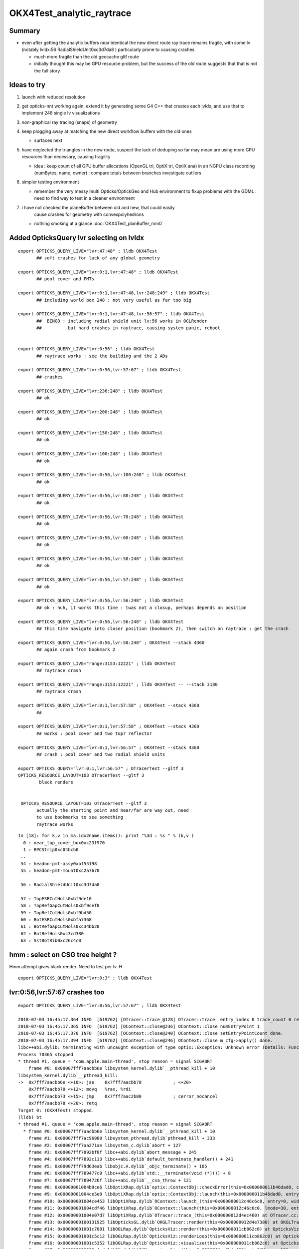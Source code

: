 OKX4Test_analytic_raytrace
============================

Summary
---------

* even after getting the analytic buffers near identical 
  the new direct route ray trace remains fragile, with 
  some lv (notably lvIdx:56 RadialShieldUnit0xc3d7da8 )
  particularly prone to causing crashes 

  * much more fragile than the old geocache gltf route 
  * initially thought this may be GPU resource problem, 
    but the success of the old route suggests that that 
    is not the full story 


Ideas to try
----------------

1. launch with reduced resolution 
2. get opticks-nnt working again, extend it by generating 
   some G4 C++ that creates each lvIdx, and use that to
   implement 248 single lv visualizations   
3. non-graphical ray tracing (snaps) of geometry 
4. keep plogging away at matching the new direct workflow buffers with the old ones

   * surfaces next 

5. have neglected the triangles in the new route, suspect the lack of deduping so far
   may mean are using more GPU resources than necessary, causing fragility 

   * idea : keep count of all GPU buffer allocations (OpenGL tri, OptiX tri, OptiX ana)
     in an NGPU class recording (numBytes, name, owner) : compare totals between branches
     investigate outliers 

6. simpler testing environment

   * remember the very messy multi Opticks/OptickGeo and Hub environment
     to fixup problems with the GDML : need to find way to test in a cleaner environment

7. i have not checked the planeBuffer between old and new, that could easily 
    cause crashes for geometry with convexpolyhedrons

   * nothing smoking at a glance :doc:`OKX4Test_planBuffer_mm0`




Added OpticksQuery lvr selecting on lvIdx 
-----------------------------------------------

::

    export OPTICKS_QUERY_LIVE="lvr:47:48" ; lldb OKX4Test 
           ## soft crashes for lack of any global geometry

    export OPTICKS_QUERY_LIVE="lvr:0:1,lvr:47:48" ; lldb OKX4Test 
           ## pool cover and PMTs 

    export OPTICKS_QUERY_LIVE="lvr:0:1,lvr:47:48,lvr:248:249" ; lldb OKX4Test 
           ## including world box 248 : not very useful as far too big 

    export OPTICKS_QUERY_LIVE="lvr:0:1,lvr:47:48,lvr:56:57" ; lldb OKX4Test 
           ##  BINGO : including radial shield unit lv:56 works in OGLRender
           ##          but hard crashes in raytrace, causing system panic, reboot   


    export OPTICKS_QUERY_LIVE="lvr:0:56" ; lldb OKX4Test 
           ## raytrace works : see the building and the 2 ADs  

    export OPTICKS_QUERY_LIVE="lvr:0:56,lvr:57:67" ; lldb OKX4Test 
           ## crashes 

    export OPTICKS_QUERY_LIVE="lvr:236:248" ; lldb OKX4Test 
           ## ok 

    export OPTICKS_QUERY_LIVE="lvr:200:248" ; lldb OKX4Test 
           ## ok 

    export OPTICKS_QUERY_LIVE="lvr:150:248" ; lldb OKX4Test 
           ## ok 

    export OPTICKS_QUERY_LIVE="lvr:100:248" ; lldb OKX4Test 
           ## ok 

    export OPTICKS_QUERY_LIVE="lvr:0:56,lvr:100:248" ; lldb OKX4Test 
           ## ok 

    export OPTICKS_QUERY_LIVE="lvr:0:56,lvr:80:248" ; lldb OKX4Test 
           ## ok 
           
    export OPTICKS_QUERY_LIVE="lvr:0:56,lvr:70:248" ; lldb OKX4Test 
           ## ok 

    export OPTICKS_QUERY_LIVE="lvr:0:56,lvr:60:248" ; lldb OKX4Test 
           ## ok 
            
    export OPTICKS_QUERY_LIVE="lvr:0:56,lvr:58:248" ; lldb OKX4Test 
           ## ok 

    export OPTICKS_QUERY_LIVE="lvr:0:56,lvr:57:248" ; lldb OKX4Test  
           ## ok 

    export OPTICKS_QUERY_LIVE="lvr:0:56,lvr:56:248" ; lldb OKX4Test  
           ## ok : huh, it works this time : twas not a closup, perhaps depends on position 

    export OPTICKS_QUERY_LIVE="lvr:0:56,lvr:56:248" ; lldb OKX4Test 
           ## this time navigate into closer position (bookmark 2), then switch on raytrace : get the crash  

    export OPTICKS_QUERY_LIVE="lvr:0:56,lvr:58:248" ; OKX4Test --stack 4360
           ## again crash from bookmark 2 

    export OPTICKS_QUERY_LIVE="range:3153:12221" ; lldb OKX4Test 
           ## raytrace crash 

    export OPTICKS_QUERY_LIVE="range:3153:12221" ; lldb OKX4Test -- --stack 3180
           ## raytrace crash

    export OPTICKS_QUERY_LIVE="lvr:0:1,lvr:57:58" ; OKX4Test --stack 4360 
           ## 

    export OPTICKS_QUERY_LIVE="lvr:0:1,lvr:57:58" ; OKX4Test --stack 4360 
           ## works : pool cover and two top? reflector

    export OPTICKS_QUERY_LIVE="lvr:0:1,lvr:56:57" ; OKX4Test --stack 4360 
           ## crash : pool cover and two radial shield units

    export OPTICKS_QUERY="lvr:0:1,lvr:56:57" ; OTracerTest --gltf 3 
    OPTICKS_RESOURCE_LAYOUT=103 OTracerTest --gltf 3 
            black renders


     OPTICKS_RESOURCE_LAYOUT=103 OTracerTest --gltf 3 
           actually the starting point and near/far are way out, need 
           to use bookmarks to see something 
           raytrace works 




::

    In [18]: for k,v in ma.idx2name.items(): print "%3d : %s " % (k,v )
      0 : near_top_cover_box0xc23f970 
      1 : RPCStrip0xc04bcb0 
     ..
     54 : headon-pmt-assy0xbf55198 
     55 : headon-pmt-mount0xc2a7670 

     56 : RadialShieldUnit0xc3d7da8 

     57 : TopESRCutHols0xbf9de10 
     58 : TopRefGapCutHols0xbf9cef8 
     59 : TopRefCutHols0xbf9bd50 
     60 : BotESRCutHols0xbfa7368 
     61 : BotRefGapCutHols0xc34bb28 
     62 : BotRefHols0xc3cd380 
     63 : SstBotRib0xc26c4c0 




hmm : select on CSG tree height ?
------------------------------------

Hmm attempt gives black render.  Need to test per lv.  H

::

    export OPTICKS_QUERY_LIVE="lvr:0:3" ; lldb OKX4Test 



lvr:0:56,lvr:57:67 crashes too
---------------------------------

::

    export OPTICKS_QUERY_LIVE="lvr:0:56,lvr:57:67" ; lldb OKX4Test 

    2018-07-03 16:45:17.364 INFO  [619762] [OTracer::trace_@128] OTracer::trace  entry_index 0 trace_count 0 resolution_scale 1 size(2880,1704) ZProj.zw (-1.13622,-6811.12) front 0.8437,0.5368,0.0000
    2018-07-03 16:45:17.365 INFO  [619762] [OContext::close@236] OContext::close numEntryPoint 1
    2018-07-03 16:45:17.370 INFO  [619762] [OContext::close@240] OContext::close setEntryPointCount done.
    2018-07-03 16:45:17.394 INFO  [619762] [OContext::close@246] OContext::close m_cfg->apply() done.
    libc++abi.dylib: terminating with uncaught exception of type optix::Exception: Unknown error (Details: Function "RTresult _rtContextLaunch2D(RTcontext, unsigned int, RTsize, RTsize)" caught exception: Encountered a CUDA error: cudaDriver().CuMemcpyDtoHAsync( dstHost, srcDevice, byteCount, hStream.get() ) returned (719): Launch failed)
    Process 70365 stopped
    * thread #1, queue = 'com.apple.main-thread', stop reason = signal SIGABRT
        frame #0: 0x00007fff7aacbb6e libsystem_kernel.dylib`__pthread_kill + 10
    libsystem_kernel.dylib`__pthread_kill:
    ->  0x7fff7aacbb6e <+10>: jae    0x7fff7aacbb78            ; <+20>
        0x7fff7aacbb70 <+12>: movq   %rax, %rdi
        0x7fff7aacbb73 <+15>: jmp    0x7fff7aac2b00            ; cerror_nocancel
        0x7fff7aacbb78 <+20>: retq   
    Target 0: (OKX4Test) stopped.
    (lldb) bt
    * thread #1, queue = 'com.apple.main-thread', stop reason = signal SIGABRT
      * frame #0: 0x00007fff7aacbb6e libsystem_kernel.dylib`__pthread_kill + 10
        frame #1: 0x00007fff7ac96080 libsystem_pthread.dylib`pthread_kill + 333
        frame #2: 0x00007fff7aa271ae libsystem_c.dylib`abort + 127
        frame #3: 0x00007fff7892bf8f libc++abi.dylib`abort_message + 245
        frame #4: 0x00007fff7892c113 libc++abi.dylib`default_terminate_handler() + 241
        frame #5: 0x00007fff79d63eab libobjc.A.dylib`_objc_terminate() + 105
        frame #6: 0x00007fff789477c9 libc++abi.dylib`std::__terminate(void (*)()) + 8
        frame #7: 0x00007fff7894726f libc++abi.dylib`__cxa_throw + 121
        frame #8: 0x00000001004b9ce6 libOptiXRap.dylib`optix::ContextObj::checkError(this=0x000000011b46dad0, code=RT_ERROR_UNKNOWN) const at optixpp_namespace.h:1963
        frame #9: 0x00000001004ce5e0 libOptiXRap.dylib`optix::ContextObj::launch(this=0x000000011b46dad0, entry_point_index=0, image_width=2880, image_height=1704) at optixpp_namespace.h:2536
        frame #10: 0x00000001004ce453 libOptiXRap.dylib`OContext::launch_(this=0x000000012c46c6c0, entry=0, width=2880, height=1704) at OContext.cc:330
        frame #11: 0x00000001004cdf46 libOptiXRap.dylib`OContext::launch(this=0x000000012c46c6c0, lmode=30, entry=0, width=2880, height=1704, times=0x000000011e1ac370) at OContext.cc:289
        frame #12: 0x00000001004e07d7 libOptiXRap.dylib`OTracer::trace_(this=0x000000012d4ec460) at OTracer.cc:142
        frame #13: 0x0000000100131925 libOpticksGL.dylib`OKGLTracer::render(this=0x000000012d4e7380) at OKGLTracer.cc:165
        frame #14: 0x00000001001c7001 libOGLRap.dylib`OpticksViz::render(this=0x000000011cb862c0) at OpticksViz.cc:432
        frame #15: 0x00000001001c5c12 libOGLRap.dylib`OpticksViz::renderLoop(this=0x000000011cb862c0) at OpticksViz.cc:474
        frame #16: 0x00000001001c5352 libOGLRap.dylib`OpticksViz::visualize(this=0x000000011cb862c0) at OpticksViz.cc:135
        frame #17: 0x000000010010a4ed libOK.dylib`OKMgr::visualize(this=0x00007ffeefbfe438) at OKMgr.cc:121
        frame #18: 0x0000000100014c1b OKX4Test`main(argc=1, argv=0x00007ffeefbfea68) at OKX4Test.cc:99
        frame #19: 0x00007fff7a97b015 libdyld.dylib`start + 1
        frame #20: 0x00007fff7a97b015 libdyld.dylib`start + 1
    (lldb) 




Still get launch crash : even now that prim/part/tran are very close to perfect matches ?
---------------------------------------------------------------------------------------------

::


    2018-07-03 16:37:31.132 INFO  [614164] [Interactor::key_pressed@409] Interactor::key_pressed O nextRenderStyle 
    2018-07-03 16:37:31.249 INFO  [614164] [OTracer::trace_@128] OTracer::trace  entry_index 0 trace_count 0 resolution_scale 1 size(2880,1704) ZProj.zw (-1.04459,-2229.5) front 0.9371,0.3491,0.0000
    2018-07-03 16:37:31.250 INFO  [614164] [OContext::close@236] OContext::close numEntryPoint 1
    2018-07-03 16:37:31.260 INFO  [614164] [OContext::close@240] OContext::close setEntryPointCount done.
    2018-07-03 16:37:31.285 INFO  [614164] [OContext::close@246] OContext::close m_cfg->apply() done.
    libc++abi.dylib: terminating with uncaught exception of type optix::Exception: Unknown error (Details: Function "RTresult _rtContextLaunch2D(RTcontext, unsigned int, RTsize, RTsize)" caught exception: Encountered a CUDA error: cudaDriver().CuMemcpyDtoHAsync( dstHost, srcDevice, byteCount, hStream.get() ) returned (700): Illegal address)
    Abort trap: 6
    epsilon:analytic blyth$ 




lvIdx 56 
----------

::

    56 : RadialShieldUnit0xc3d7da8 


This one caused problems before, slab-segment intersects : tree balancing 
putting two slabs together.

* :doc:`vidx56_RadialShieldUnit0xc3d7da8`



NTreeProcess stats
--------------------

::

    NTreeProcess

    60     if(ProcBuffer) ProcBuffer->add(soIdx, lvIdx, height0, height1);

    In [2]: prb = np.load(os.path.expandvars("$TMP/ProcBuffer.npy"))


       [ 64,  50,   0,   0],
       [ 65,  53,   0,   0],
       [ 66,  55,   2,   2],
       [ 67,  56,   8,   4],    <--- radial shield unit, height of 4 not too terrible ?
       [ 68,  59,   5,   3],
       [ 69,  58,   5,   3],
       [ 70,  57,   9,   4],



    In [3]: prb
    Out[3]: 
    array([[  0, 248,   0,   0],
           [  1, 247,   1,   1],
           [  2,  21,   1,   1],
           [  3,   0,   4,   4],
           [  4,   7,   0,   0],
           [  5,   6,   0,   0],
           [  6,   3,   0,   0],
           [  7,   2,   0,   0],
           [  8,   1,   0,   0],
           [  9,   5,   0,   0],
           [ 10,   4,   0,   0],
           [ 11,   8,   0,   0],
           [ 12,  20,   0,   0],
           [ 13,  16,   0,   0],
           [ 14,   9,   2,   2],
           [ 15,  10,   2,   2],
           [ 16,  11,   1,   1],
           [ 17,  12,   1,   1],
           [ 18,  13,   1,   1],
           [ 19,  14,   0,   0],
           [ 20,  15,   0,   0],





Meaning of the indices corresponding to the source IDPATH, not the created one ?::

    epsilon:extg4 blyth$ mesh.py 0 47 248 
    INFO:__main__:Mesh for idpath : /usr/local/opticks/geocache/DayaBay_VGDX_20140414-1300/g4_00.dae/96ff965744a2f6b78c24e33c80d3a4cd/1 
      0 : near_top_cover_box0xc23f970 
     47 : pmt-hemi0xc0fed90 
    248 : WorldBox0xc15cf40 
    epsilon:extg4 blyth$ 



Try full with some selection
------------------------------

Direct raytrace working for restricted selections.


::

    export OPTICKS_QUERY_LIVE="range:3153:12221"  # this is the default from OpticksResource::DEFAULT_QUERY_LIVE

    export OPTICKS_QUERY_LIVE="range:3153:3154" ; lldb OKX4Test   ## surprised to get a cylinder 

    export OPTICKS_QUERY_LIVE="range:3201:3202,range:3153:3154" ; lldb OKX4Test 




        ## shows 

::

    392 op-geometry-query-dyb()
    393 {
    394     case $1 in
    395    DYB|DLIN)  echo "range:3153:12221"  ;;
    396        DFAR)  echo "range:4686:18894"   ;;  #  
    397        IDYB)  echo "range:3158:3160" ;;  # 2 volumes : pvIAV and pvGDS
    398        JDYB)  echo "range:3158:3159" ;;  # 1 volume : pvIAV
    399        KDYB)  echo "range:3159:3160" ;;  # 1 volume : pvGDS
    400        LDYB)  echo "range:3156:3157" ;;  # 1 volume : pvOAV
    401        MDYB)  echo "range:3201:3202,range:3153:3154"  ;;  # 2 volumes : all the pmt-hemi-cathode instances and ADE  
    402        DSST2)  echo "range:3155:3156,range:4440:4448" ;;    # large BBox discrep
    403        DRV3153) echo "index:3153,depth:13" ;;
    404        DRV3155) echo "index:3155,depth:20" ;;
    405        DLV17)  echo "range:3155:3156,range:2436:2437" ;;    # huh just see the cylinder
    406        DLV30)  echo "range:3155:3156,range:3167:3168" ;;    #
    407        DLV46)  echo "range:3155:3156,range:3200:3201" ;;    #
    408        DLV55)  echo "range:3155:3156,range:4357:4358" ;;    #
    409        DLV56)  echo "range:3155:3156,range:4393:4394" ;;    #
    410        DLV65)  echo "range:3155:3156,range:4440:4441" ;;
    411        DLV66)  echo "range:3155:3156,range:4448:4449" ;;
    412        DLV67)  echo "range:3155:3156,range:4456:4457" ;;
    413        DLV68)  echo "range:3155:3156,range:4464:4465" ;;    # 
    414       DLV103)  echo "range:3155:3156,range:4543:4544" ;;    #
    415       DLV140)  echo "range:3155:3156,range:4606:4607" ;;    #
    416       DLV185)  echo "range:3155:3156,range:4799:4800" ;;    #
    417     esac




Succeed to get a simple sphere thru the machinery
-----------------------------------------------------

Required to set the query envvar and change
code to skip OScintillatorLib when no scintillators.

::

   OPTICKS_QUERY_LIVE="range:0:1" OKX4Test 

   lldb OKX4Test  
   (lldb) env OPTICKS_QUERY_LIVE="range:0:1"
   (lldb) r 

   export OPTICKS_QUERY_LIVE="range:0:1"    ## simpler to just set in invoking environment
   lldb OKX4Test  
 


Hmm how to debug
------------------

There is some issue with the directly converted analytic geometry. 
How to find what ?

1. Some GGeoTest equivalent ?

   * GGeoTest is based on python CSG which becomes a nnode tree ... which is working, 
     unclear how to make an equivalent

2. Create some simple Geant4 geometry instead of the GDML one, and 
   see if can analytic ray trace it 

3. Play around with full geometry but changing the query to pull out bits of 
   geometry   

xanalytic switch
-------------------

Actually because of the two Opticks instances, its
cleaner just to change the argforced of the 2nd Opticks
inside the test, rather than using cmdline.

1. to assist with getting the G4VPhysicalVolume with GDML fixups
2. to check the the conversion to GGeo 



So use no args::

   epsilon:issues blyth$ lldb OKX4Test 
    

Rather than providing args that go to both Opticks::

   epsilon:issues blyth$ lldb OKX4Test -- --xanalytic --restrictmesh 0 

   epsilon:issues blyth$ lldb OKX4Test -- --xanalytic  


::

    2018-07-01 15:36:17.102 INFO  [2025080] [Interactor::key_pressed@409] Interactor::key_pressed O nextRenderStyle 
    2018-07-01 15:36:17.231 INFO  [2025080] [OTracer::trace_@128] OTracer::trace  entry_index 0 trace_count 0 resolution_scale 1 size(2880,1704) ZProj.zw (-1.04459,-2229.5) front 0.7071,0.7071,0.0000
    2018-07-01 15:36:17.231 INFO  [2025080] [OContext::close@236] OContext::close numEntryPoint 1
    2018-07-01 15:36:17.242 INFO  [2025080] [OContext::close@240] OContext::close setEntryPointCount done.
    2018-07-01 15:36:17.265 INFO  [2025080] [OContext::close@246] OContext::close m_cfg->apply() done.
    libc++abi.dylib: terminating with uncaught exception of type optix::Exception: Unknown error (Details: Function "RTresult _rtContextLaunch2D(RTcontext, unsigned int, RTsize, RTsize)" caught exception: Encountered a CUDA error: cudaDriver().CuMemcpyDtoHAsync( dstHost, srcDevice, byteCount, hStream.get() ) returned (700): Illegal address)
    Process 79820 stopped
    * thread #1, queue = 'com.apple.main-thread', stop reason = signal SIGABRT
        frame #0: 0x00007fff734e6b6e libsystem_kernel.dylib`__pthread_kill + 10
    libsystem_kernel.dylib`__pthread_kill:
    ->  0x7fff734e6b6e <+10>: jae    0x7fff734e6b78            ; <+20>
        0x7fff734e6b70 <+12>: movq   %rax, %rdi
        0x7fff734e6b73 <+15>: jmp    0x7fff734ddb00            ; cerror_nocancel
        0x7fff734e6b78 <+20>: retq   
    Target 0: (OKX4Test) stopped.
    (lldb) bt
    * thread #1, queue = 'com.apple.main-thread', stop reason = signal SIGABRT
      * frame #0: 0x00007fff734e6b6e libsystem_kernel.dylib`__pthread_kill + 10
        frame #1: 0x00007fff736b1080 libsystem_pthread.dylib`pthread_kill + 333
        frame #2: 0x00007fff734421ae libsystem_c.dylib`abort + 127
        frame #3: 0x00007fff71346f8f libc++abi.dylib`abort_message + 245
        frame #4: 0x00007fff71347113 libc++abi.dylib`default_terminate_handler() + 241
        frame #5: 0x00007fff7277eeab libobjc.A.dylib`_objc_terminate() + 105
        frame #6: 0x00007fff713627c9 libc++abi.dylib`std::__terminate(void (*)()) + 8
        frame #7: 0x00007fff7136226f libc++abi.dylib`__cxa_throw + 121
        frame #8: 0x00000001004b8ea6 libOptiXRap.dylib`optix::ContextObj::checkError(this=0x0000000120ac0710, code=RT_ERROR_UNKNOWN) const at optixpp_namespace.h:1963
        frame #9: 0x00000001004cd7a0 libOptiXRap.dylib`optix::ContextObj::launch(this=0x0000000120ac0710, entry_point_index=0, image_width=2880, image_height=1704) at optixpp_namespace.h:2536
        frame #10: 0x00000001004cd613 libOptiXRap.dylib`OContext::launch_(this=0x0000000120a5d050, entry=0, width=2880, height=1704) at OContext.cc:330
        frame #11: 0x00000001004cd106 libOptiXRap.dylib`OContext::launch(this=0x0000000120a5d050, lmode=30, entry=0, width=2880, height=1704, times=0x0000000136ea11f0) at OContext.cc:289
        frame #12: 0x00000001004df997 libOptiXRap.dylib`OTracer::trace_(this=0x00000001310a4bf0) at OTracer.cc:142
        frame #13: 0x0000000100131925 libOpticksGL.dylib`OKGLTracer::render(this=0x000000012fbdc100) at OKGLTracer.cc:165
        frame #14: 0x00000001001c7001 libOGLRap.dylib`OpticksViz::render(this=0x00000001204b92d0) at OpticksViz.cc:432
        frame #15: 0x00000001001c5c12 libOGLRap.dylib`OpticksViz::renderLoop(this=0x00000001204b92d0) at OpticksViz.cc:474
        frame #16: 0x00000001001c5352 libOGLRap.dylib`OpticksViz::visualize(this=0x00000001204b92d0) at OpticksViz.cc:135
        frame #17: 0x000000010010a4fd libOK.dylib`OKMgr::visualize(this=0x00007ffeefbfe1f0) at OKMgr.cc:121
        frame #18: 0x0000000100014999 OKX4Test`main(argc=2, argv=0x00007ffeefbfea20) at OKX4Test.cc:86
        frame #19: 0x00007fff73396015 libdyld.dylib`start + 1
    (lldb) 




First try changing GMesh default : subsequently added --xanalytic
----------------------------------------------------------------------

Try switching in analytic raytrace by changing 
GMesh default m_geocode to 'A' (rather than 'T').



Restrictmesh succeeds to focus on one mesh : hmm but it has to be mm0 
-------------------------------------------------------------------------

::

    OKX4Test --restrictmesh 0

    lldb OKX4Test -- --restrictmesh 5    



* switching back to GMesh 'T' works and shows the expected raytrace without PMTs 



::

    2018-07-01 14:56:45.310 INFO  [1936122] [OGeo::convert@172] OGeo::convert START  numMergedMesh: 6
    2018-07-01 14:56:45.310 INFO  [1936122] [GGeoLib::dump@321] OGeo::convert GGeoLib
    2018-07-01 14:56:45.310 INFO  [1936122] [GGeoLib::dump@322] GGeoLib TRIANGULATED  numMergedMesh 6 ptr 0x7fb1e6e1ab70
    mm i   0 geocode   A                  numVolumes      12230 numFaces      459328 numITransforms           1 numITransforms*numVolumes       12230
    mm i   1 geocode   K      SKIP  EMPTY numVolumes          1 numFaces           0 numITransforms        1792 numITransforms*numVolumes        1792
    mm i   2 geocode   K      SKIP        numVolumes          1 numFaces          12 numITransforms         864 numITransforms*numVolumes         864
    mm i   3 geocode   K      SKIP        numVolumes          1 numFaces          12 numITransforms         864 numITransforms*numVolumes         864
    mm i   4 geocode   K      SKIP        numVolumes          1 numFaces          12 numITransforms         864 numITransforms*numVolumes         864
    mm i   5 geocode   K      SKIP        numVolumes          5 numFaces        2976 numITransforms         672 numITransforms*numVolumes        3360
     num_total_volumes 12230 num_instanced_volumes 7744 num_global_volumes 4486
    2018-07-01 14:56:45.310 INFO  [1936122] [OGeo::makeGeometry@595] OGeo::makeGeometry geocode A
    2018-07-01 14:56:45.310 INFO  [1936122] [GParts::close@865] GParts::close START  verbosity 0


But gives a launch crash::


    2018-07-01 15:00:57.533 INFO  [1938253] [OContext::close@246] OContext::close m_cfg->apply() done.
    libc++abi.dylib: terminating with uncaught exception of type optix::Exception: Unknown error (Details: Function "RTresult _rtContextLaunch2D(RTcontext, unsigned int, RTsize, RTsize)" caught exception: Encountered a CUDA error: cudaDriver().CuMemcpyDtoHAsync( dstHost, srcDevice, byteCount, hStream.get() ) returned (700): Illegal address)
    Process 67448 stopped
    * thread #1, queue = 'com.apple.main-thread', stop reason = signal SIGABRT
        frame #0: 0x00007fff734e6b6e libsystem_kernel.dylib`__pthread_kill + 10
    libsystem_kernel.dylib`__pthread_kill:
    ->  0x7fff734e6b6e <+10>: jae    0x7fff734e6b78            ; <+20>
        0x7fff734e6b70 <+12>: movq   %rax, %rdi
        0x7fff734e6b73 <+15>: jmp    0x7fff734ddb00            ; cerror_nocancel
        0x7fff734e6b78 <+20>: retq   
    Target 0: (OKX4Test) stopped.
    (lldb) bt
    * thread #1, queue = 'com.apple.main-thread', stop reason = signal SIGABRT
      * frame #0: 0x00007fff734e6b6e libsystem_kernel.dylib`__pthread_kill + 10
        frame #1: 0x00007fff736b1080 libsystem_pthread.dylib`pthread_kill + 333
        frame #2: 0x00007fff734421ae libsystem_c.dylib`abort + 127
        frame #3: 0x00007fff71346f8f libc++abi.dylib`abort_message + 245
        frame #4: 0x00007fff71347113 libc++abi.dylib`default_terminate_handler() + 241
        frame #5: 0x00007fff7277eeab libobjc.A.dylib`_objc_terminate() + 105
        frame #6: 0x00007fff713627c9 libc++abi.dylib`std::__terminate(void (*)()) + 8
        frame #7: 0x00007fff7136226f libc++abi.dylib`__cxa_throw + 121
        frame #8: 0x00000001004b8f76 libOptiXRap.dylib`optix::ContextObj::checkError(this=0x000000011c568540, code=RT_ERROR_UNKNOWN) const at optixpp_namespace.h:1963
        frame #9: 0x00000001004cd870 libOptiXRap.dylib`optix::ContextObj::launch(this=0x000000011c568540, entry_point_index=0, image_width=2880, image_height=1704) at optixpp_namespace.h:2536
        frame #10: 0x00000001004cd6e3 libOptiXRap.dylib`OContext::launch_(this=0x000000011c5615b0, entry=0, width=2880, height=1704) at OContext.cc:330
        frame #11: 0x00000001004cd1d6 libOptiXRap.dylib`OContext::launch(this=0x000000011c5615b0, lmode=30, entry=0, width=2880, height=1704, times=0x000000013042e920) at OContext.cc:289
        frame #12: 0x00000001004dfa67 libOptiXRap.dylib`OTracer::trace_(this=0x000000013042da60) at OTracer.cc:142
        frame #13: 0x0000000100131925 libOpticksGL.dylib`OKGLTracer::render(this=0x0000000130082590) at OKGLTracer.cc:165
        frame #14: 0x00000001001c7001 libOGLRap.dylib`OpticksViz::render(this=0x000000011f7189a0) at OpticksViz.cc:432
        frame #15: 0x00000001001c5c12 libOGLRap.dylib`OpticksViz::renderLoop(this=0x000000011f7189a0) at OpticksViz.cc:474
        frame #16: 0x00000001001c5352 libOGLRap.dylib`OpticksViz::visualize(this=0x000000011f7189a0) at OpticksViz.cc:135
        frame #17: 0x000000010010a4fd libOK.dylib`OKMgr::visualize(this=0x00007ffeefbfe240) at OKMgr.cc:121
        frame #18: 0x0000000100014999 OKX4Test`main(argc=3, argv=0x00007ffeefbfea78) at OKX4Test.cc:86
        frame #19: 0x00007fff73396015 libdyld.dylib`start + 1
        frame #20: 0x00007fff73396015 libdyld.dylib`start + 1
    (lldb) 



Get crash in OGeo geometry conversion
-----------------------------------------

* perhaps from inconsistency with analytic toggle ?


::

    2018-07-01 14:41:35.396 INFO  [1929481] [OScene::init@130] OScene::init ggeobase identifier : GGeo
    2018-07-01 14:41:35.396 WARN  [1929481] [OColors::convert@30] OColors::convert SKIP no composite color buffer 
    2018-07-01 14:41:35.426 INFO  [1929481] [OGeo::convert@172] OGeo::convert START  numMergedMesh: 6
    2018-07-01 14:41:35.426 INFO  [1929481] [GGeoLib::dump@321] OGeo::convert GGeoLib
    2018-07-01 14:41:35.426 INFO  [1929481] [GGeoLib::dump@322] GGeoLib TRIANGULATED  numMergedMesh 6 ptr 0x1144644a0
    mm i   0 geocode   A                  numVolumes      12230 numFaces      459328 numITransforms           1 numITransforms*numVolumes       12230
    mm i   1 geocode   A            EMPTY numVolumes          1 numFaces           0 numITransforms        1792 numITransforms*numVolumes        1792
    mm i   2 geocode   A                  numVolumes          1 numFaces          12 numITransforms         864 numITransforms*numVolumes         864
    mm i   3 geocode   A                  numVolumes          1 numFaces          12 numITransforms         864 numITransforms*numVolumes         864
    mm i   4 geocode   A                  numVolumes          1 numFaces          12 numITransforms         864 numITransforms*numVolumes         864
    mm i   5 geocode   A                  numVolumes          5 numFaces        2976 numITransforms         672 numITransforms*numVolumes        3360
     num_total_volumes 12230 num_instanced_volumes 7744 num_global_volumes 4486
    2018-07-01 14:41:35.427 INFO  [1929481] [OGeo::makeGeometry@595] OGeo::makeGeometry geocode A
    2018-07-01 14:41:35.427 INFO  [1929481] [GParts::close@865] GParts::close START  verbosity 0
    2018-07-01 14:41:35.487 INFO  [1929481] [GParts::close@881] GParts::close DONE  verbosity 0
    2018-07-01 14:41:35.487 INFO  [1929481] [OGeo::makeAnalyticGeometry@646] OGeo::makeAnalyticGeometry pts:  GParts  primflag         flagnodetree numParts 12496 numPrim 3116
    2018-07-01 14:41:35.487 FATAL [1929481] [OGeo::makeAnalyticGeometry@672]  NodeTree : MISMATCH (numPrim != numVolumes)  numVolumes 12230 numVolumesSelected 3116 numPrim 3116 numPart 12496 numTran 5344 numPlan 672
    2018-07-01 14:41:35.830 WARN  [1929481] [OGeo::convertMergedMesh@230] OGeo::convertMesh skipping mesh 1
    2018-07-01 14:41:35.843 INFO  [1929481] [OGeo::makeTriangulatedGeometry@815] OGeo::makeTriangulatedGeometry  lod 0 mmIndex 2 numFaces (PrimitiveCount) 12 numFaces0 (Outermost) 12 numVolumes 1 numITransforms 864
    2018-07-01 14:41:35.843 FATAL [1929481] [*GMesh::makeFaceRepeatedInstancedIdentityBuffer@2043] GMesh::makeFaceRepeatedInstancedIdentityBuffer nodeinfo_ok 1 nodeinfo_buffer_items 1 numVolumes 1
    2018-07-01 14:41:35.843 FATAL [1929481] [*GMesh::makeFaceRepeatedInstancedIdentityBuffer@2051] GMesh::makeFaceRepeatedInstancedIdentityBuffer iidentity_ok 1 iidentity_buffer_items 864 numFaces (sum of faces in numVolumes)12 numITransforms 864 numVolumes*numITransforms 864 numRepeatedIdentity 10368
    2018-07-01 14:41:35.844 INFO  [1929481] [OGeo::makeTriangulatedGeometry@815] OGeo::makeTriangulatedGeometry  lod 1 mmIndex 2 numFaces (PrimitiveCount) 12 numFaces0 (Outermost) 12 numVolumes 1 numITransforms 864
    Process 67368 stopped
    * thread #1, queue = 'com.apple.main-thread', stop reason = EXC_BAD_ACCESS (code=1, address=0x10)
        frame #0: 0x00000001004f975c libOptiXRap.dylib`optix::GeometryObj::get(this=0x0000000000000000) at optixpp_namespace.h:3533
       3530	
       3531	  inline RTgeometry GeometryObj::get()
       3532	  {
    -> 3533	    return m_geometry;
       3534	  }
       3535	
       3536	  inline void MaterialObj::destroy()
    Target 0: (OKX4Test) stopped.
    (lldb) bt

    (lldb) bt
    * thread #1, queue = 'com.apple.main-thread', stop reason = EXC_BAD_ACCESS (code=1, address=0x10)
      * frame #0: 0x00000001004f975c libOptiXRap.dylib`optix::GeometryObj::get(this=0x0000000000000000) at optixpp_namespace.h:3533
        frame #1: 0x00000001004f94da libOptiXRap.dylib`optix::GeometryInstanceObj::setGeometry(this=0x0000000131170820, geometry=<unavailable>) at optixpp_namespace.h:3305
        frame #2: 0x00000001004f25cb libOptiXRap.dylib`optix::Handle<optix::GeometryInstanceObj> optix::ContextObj::createGeometryInstance<std::__1::__wrap_iter<optix::Handle<optix::MaterialObj>*> >(this=0x000000011b7ebef0, geometry=optix::Geometry @ 0x00007ffeefbfa7c8, matlbegin=__wrap_iter<optix::Handle<optix::MaterialObj> *> @ 0x00007ffeefbfa6f0, matlend=__wrap_iter<optix::Handle<optix::MaterialObj> *> @ 0x00007ffeefbfa6e8) at optixpp_namespace.h:2227
        frame #3: 0x00000001004ebe55 libOptiXRap.dylib`OGeo::makeGeometryInstance(this=0x000000012f9b51c0, geometry=optix::Geometry @ 0x00007ffeefbfae40, material=<unavailable>) at OGeo.cc:576
        frame #4: 0x00000001004ece70 libOptiXRap.dylib`OGeo::makeRepeatedGroup(this=0x000000012f9b51c0, mm=0x00000001204561c0, raylod=false) at OGeo.cc:335
        frame #5: 0x00000001004ea1a3 libOptiXRap.dylib`OGeo::convertMergedMesh(this=0x000000012f9b51c0, i=2) at OGeo.cc:251
        frame #6: 0x00000001004e9505 libOptiXRap.dylib`OGeo::convert(this=0x000000012f9b51c0) at OGeo.cc:179
        frame #7: 0x00000001004e1d29 libOptiXRap.dylib`OScene::init(this=0x00000001204f3170) at OScene.cc:156
        frame #8: 0x00000001004e0854 libOptiXRap.dylib`OScene::OScene(this=0x00000001204f3170, hub=0x000000011e5cff20) at OScene.cc:78
        frame #9: 0x00000001004e22bd libOptiXRap.dylib`OScene::OScene(this=0x00000001204f3170, hub=0x000000011e5cff20) at OScene.cc:77
        frame #10: 0x0000000100406d7e libOKOP.dylib`OpEngine::OpEngine(this=0x000000012be00380, hub=0x000000011e5cff20) at OpEngine.cc:44
        frame #11: 0x000000010040726d libOKOP.dylib`OpEngine::OpEngine(this=0x000000012be00380, hub=0x000000011e5cff20) at OpEngine.cc:52
        frame #12: 0x000000010010a5f6 libOK.dylib`OKPropagator::OKPropagator(this=0x000000012be00320, hub=0x000000011e5cff20, idx=0x000000011e5d3ea0, viz=0x000000011e5d42e0) at OKPropagator.cc:50
        frame #13: 0x000000010010a75d libOK.dylib`OKPropagator::OKPropagator(this=0x000000012be00320, hub=0x000000011e5cff20, idx=0x000000011e5d3ea0, viz=0x000000011e5d42e0) at OKPropagator.cc:54
        frame #14: 0x0000000100109f10 libOK.dylib`OKMgr::OKMgr(this=0x00007ffeefbfe260, argc=1, argv=0x00007ffeefbfea98, argforced=0x0000000000000000) at OKMgr.cc:50
        frame #15: 0x000000010010a1cb libOK.dylib`OKMgr::OKMgr(this=0x00007ffeefbfe260, argc=1, argv=0x00007ffeefbfea98, argforced=0x0000000000000000) at OKMgr.cc:52
        frame #16: 0x0000000100014988 OKX4Test`main(argc=1, argv=0x00007ffeefbfea98) at OKX4Test.cc:84
        frame #17: 0x00007fff73396015 libdyld.dylib`start + 1
        frame #18: 0x00007fff73396015 libdyld.dylib`start + 1
    (lldb) 

    (lldb) f 6
    frame #6: 0x00000001004e9505 libOptiXRap.dylib`OGeo::convert(this=0x000000012f9b51c0) at OGeo.cc:179
       176 	
       177 	    for(unsigned i=0 ; i < nmm ; i++)
       178 	    {
    -> 179 	        convertMergedMesh(i);
       180 	    }
       181 	
       182 	    // all group and geometry_group need to have distinct acceleration structures
    (lldb) p nmm
    (unsigned int) $0 = 6
    (lldb) p i
    (unsigned int) $1 = 2
    (lldb) 
    (lldb) p mm->m_parts->m_idx_buffer->data()
    (std::__1::vector<unsigned int, std::__1::allocator<unsigned int> >) $7 = size=4 {
      [0] = 0
      [1] = 205
      [2] = 197
      [3] = 0
    }
    (lldb) 


::

    epsilon:0 blyth$ mesh.py 197
    INFO:__main__:Mesh for idpath : /usr/local/opticks/geocache/OKX4Test_World0xc15cfc0_PV_g4live/g4ok_gltf/828722902b5e94dab05ac248329ffebe/1 
    MOInMOFT0xc047100




